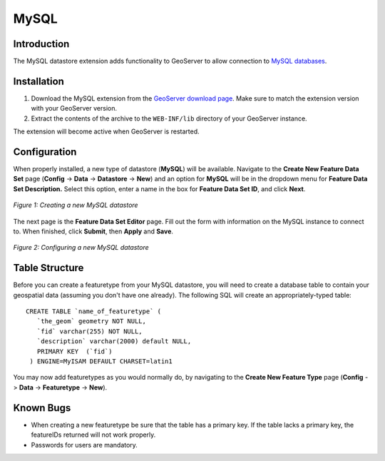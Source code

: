 .. _mysql_extension:

MySQL
=====

Introduction
------------

The MySQL datastore extension adds functionality to GeoServer to allow connection to `MySQL databases <http://www.mysql.com/>`_.


Installation
------------

#. Download the MySQL extension from the `GeoServer download page <http://geoserver.org/display/GEOS/Download>`_.  Make sure to match the extension version with your GeoServer version.
#. Extract the contents of the archive to the ``WEB-INF/lib`` directory of your GeoServer instance.

The extension will become active when GeoServer is restarted.


Configuration
-------------

When properly installed, a new type of datastore (**MySQL**) will be 
available.  Navigate to the **Create New Feature Data Set** page 
(**Config** -> **Data** -> **Datastore** -> **New**) and an option for 
**MySQL** will be in the dropdown menu for **Feature Data Set 
Description.** Select this option, enter a name in the box for **Feature 
Data Set ID**, and click **Next**.


.. figure:: mysqlcreate.png
   :align: center

   *Figure 1: Creating a new MySQL datastore*


The next page is the **Feature Data Set Editor** page. Fill out 
the form with information on the MySQL instance to connect to. When 
finished, click **Submit**, then **Apply** and **Save**. 

.. figure:: mysqlconfigure.png
   :align: center

   *Figure 2: Configuring a new MySQL datastore*
   

Table Structure
---------------

Before you can create a featuretype from your MySQL datastore, you will need to create a database table to contain your geospatial data (assuming you don't have one already).  The following SQL will create an appropriately-typed table::

   CREATE TABLE `name_of_featuretype` (
      `the_geom` geometry NOT NULL,
      `fid` varchar(255) NOT NULL,
      `description` varchar(2000) default NULL,
      PRIMARY KEY  (`fid`)
    ) ENGINE=MyISAM DEFAULT CHARSET=latin1
   
You may now add featuretypes as you would normally do, by navigating to 
the **Create New Feature Type** page (**Config** -> **Data** -> 
**Featuretype** -> **New**). 

  
Known Bugs
----------

* When creating a new featuretype be sure that the table has a primary key.  If the table lacks a primary key, the featureIDs returned will not work properly.

* Passwords for users are mandatory.

